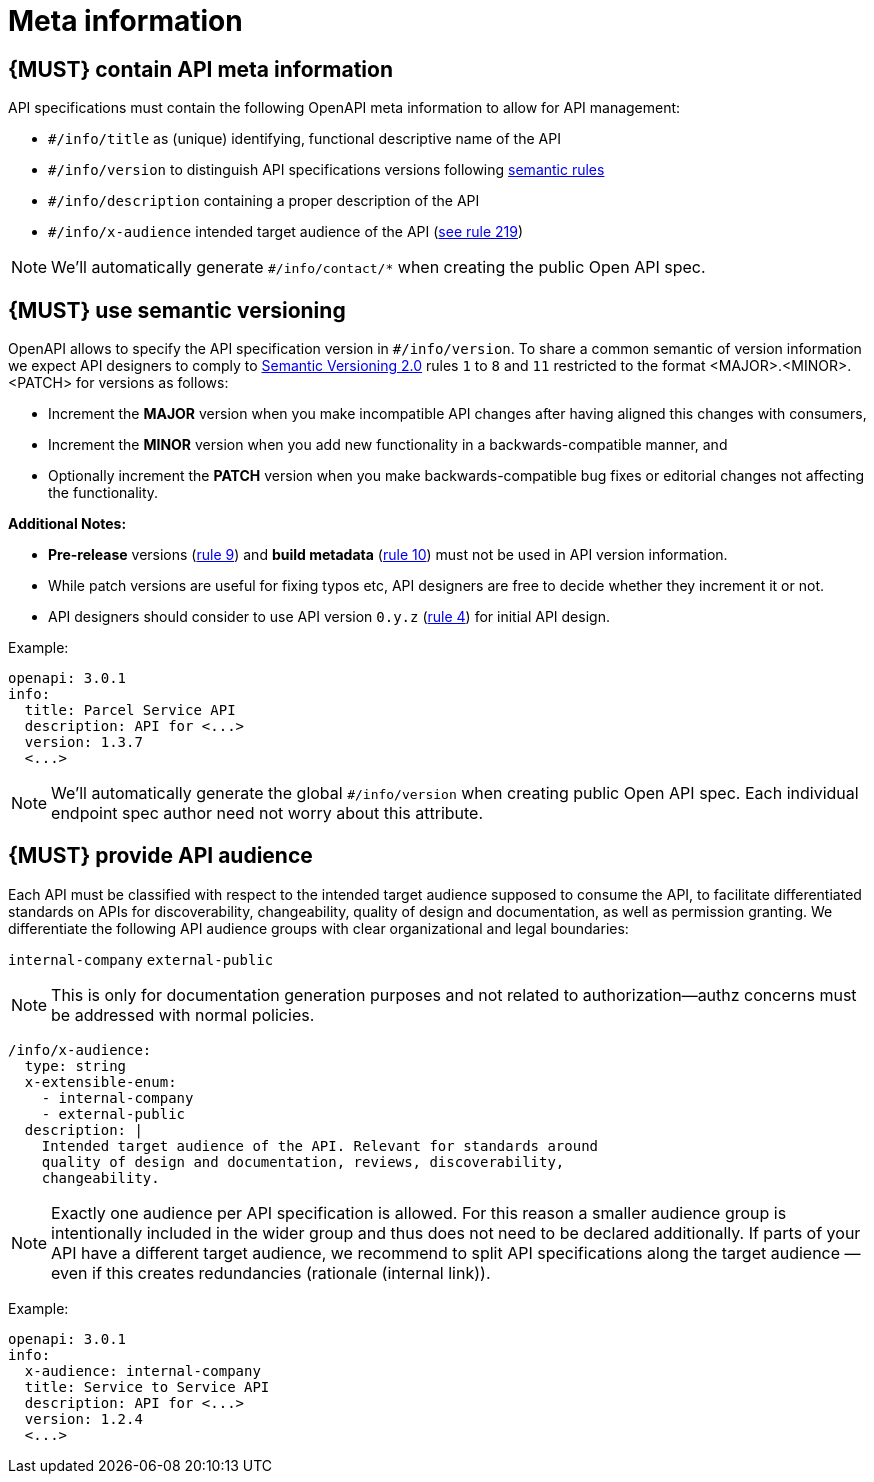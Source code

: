 [[meta-information]]
= Meta information


[#218]
== {MUST} contain API meta information
API specifications must contain the following OpenAPI meta information
to allow for API management:

- `#/info/title` as (unique) identifying, functional descriptive name of the API
- `#/info/version` to distinguish API specifications versions following
  <<116, semantic rules>>
- `#/info/description` containing a proper description of the API
- `#/info/x-audience` intended target audience of the API (<<219, see rule 219>>)

[NOTE]
====
We’ll automatically generate `#/info/contact/*` when creating the public Open API spec.
====


[#116]
== {MUST} use semantic versioning

OpenAPI allows to specify the API specification version in
`#/info/version`. To share a common semantic of version information we
expect API designers to comply to http://semver.org/spec/v2.0.0.html[
Semantic Versioning 2.0] rules `1` to `8` and `11` restricted to the format
<MAJOR>.<MINOR>.<PATCH> for versions as follows:

* Increment the **MAJOR** version when you make incompatible API changes
after having aligned this changes with consumers,
* Increment the **MINOR** version when you add new functionality in a
backwards-compatible manner, and
* Optionally increment the **PATCH** version when you make
backwards-compatible bug fixes or editorial changes not affecting the
functionality.

*Additional Notes:*

* *Pre-release* versions (http://semver.org#spec-item-9[rule 9]) and
*build metadata* (http://semver.org#spec-item-10[rule 10]) must not
be used in API version information.
* While patch versions are useful for fixing typos etc, API designers
are free to decide whether they increment it or not.
* API designers should consider to use API version `0.y.z`
(http://semver.org/#spec-item-4[rule 4]) for initial API design.

Example:

[source,yaml]
----
openapi: 3.0.1
info:
  title: Parcel Service API
  description: API for <...>
  version: 1.3.7
  <...>
----

[NOTE]
====
We’ll automatically generate the global `#/info/version` when creating public Open API spec. 
Each individual endpoint spec author need not worry about this attribute.
====


[#219]
== {MUST} provide API audience

Each API must be classified with respect to the intended target audience 
supposed to consume the API, to facilitate differentiated standards on APIs 
for discoverability, changeability, quality of design and documentation, as 
well as permission granting. We differentiate the following API audience 
groups with clear organizational and legal boundaries: 

`internal-company`
`external-public`

[NOTE]
====
This is only for documentation generation purposes and not related to 
authorization—authz concerns must be addressed with normal policies.
====

[source,yaml]
----
/info/x-audience:
  type: string
  x-extensible-enum:
    - internal-company
    - external-public
  description: |
    Intended target audience of the API. Relevant for standards around
    quality of design and documentation, reviews, discoverability,
    changeability.
----

[NOTE]
====
Exactly one audience per API specification is allowed. For this reason 
a smaller audience group is intentionally included in the wider group 
and thus does not need to be declared additionally. If parts of your API 
have a different target audience, we recommend to split API specifications 
along the target audience — even if this creates redundancies (rationale (internal link)).
====


Example:

[source,yaml]
----
openapi: 3.0.1
info:
  x-audience: internal-company
  title: Service to Service API
  description: API for <...>
  version: 1.2.4
  <...>
----

